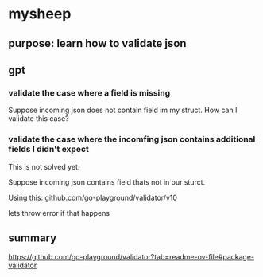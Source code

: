 * mysheep
** purpose: learn how to validate json
** gpt
*** validate the case where a field is missing

Suppose incoming json does not contain field im my struct. How can I
validate this case?

*** validate the case where the incomfing json contains additional fields I didn't expect

This is not solved yet.

Suppose incoming json contains field thats not in our sturct.

Using this:
github.com/go-playground/validator/v10

lets throw error if that happens

** summary

https://github.com/go-playground/validator?tab=readme-ov-file#package-validator

